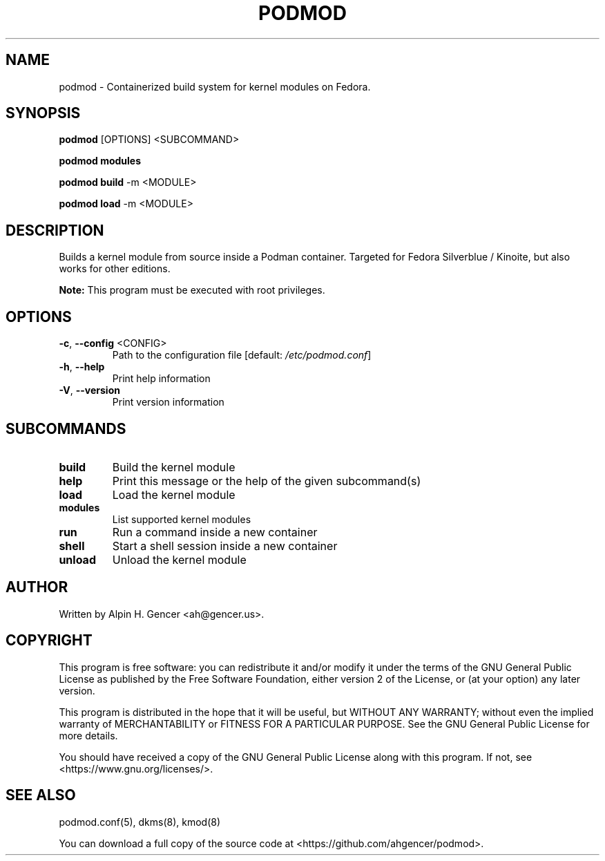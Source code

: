 .TH PODMOD 8 "November 2022" "podmod v0.4.2" "Podmod"
.SH NAME
podmod \- Containerized build system for kernel modules on Fedora.
.SH SYNOPSIS
.B podmod
[OPTIONS] <SUBCOMMAND>
.PP
.B podmod modules
.PP
.B podmod build
-m <MODULE>
.PP
.B podmod load
-m <MODULE>
.SH DESCRIPTION
Builds a kernel module from source inside a Podman container.
Targeted for Fedora Silverblue / Kinoite, but also works for other editions.
.PP
.B Note:
This program must be executed with root privileges.
.SH OPTIONS
.TP
\fB\-c\fR, \fB\-\-config\fR <CONFIG>
Path to the configuration file [default: \fI\,/etc/podmod.conf\/\fP]
.TP
\fB\-h\fR, \fB\-\-help\fR
Print help information
.TP
\fB\-V\fR, \fB\-\-version\fR
Print version information
.SH SUBCOMMANDS
.TP
.B build
Build the kernel module
.TP
.B help
Print this message or the help of the given subcommand(s)
.TP
.B load
Load the kernel module
.TP
.B modules
List supported kernel modules
.TP
.B run
Run a command inside a new container
.TP
.B shell
Start a shell session inside a new container
.TP
.B unload
Unload the kernel module
.SH AUTHOR
Written by Alpin H. Gencer <ah@gencer.us>.
.SH COPYRIGHT
This program is free software: you can redistribute it and/or modify
it under the terms of the GNU General Public License as published by
the Free Software Foundation, either version 2 of the License, or
(at your option) any later version.

This program is distributed in the hope that it will be useful,
but WITHOUT ANY WARRANTY; without even the implied warranty of
MERCHANTABILITY or FITNESS FOR A PARTICULAR PURPOSE.  See the
GNU General Public License for more details.

You should have received a copy of the GNU General Public License
along with this program.  If not, see <https://www.gnu.org/licenses/>.
.SH "SEE ALSO"
podmod.conf(5), dkms(8), kmod(8)
.PP
You can download a full copy of the source code at <https://github.com/ahgencer/podmod>.
